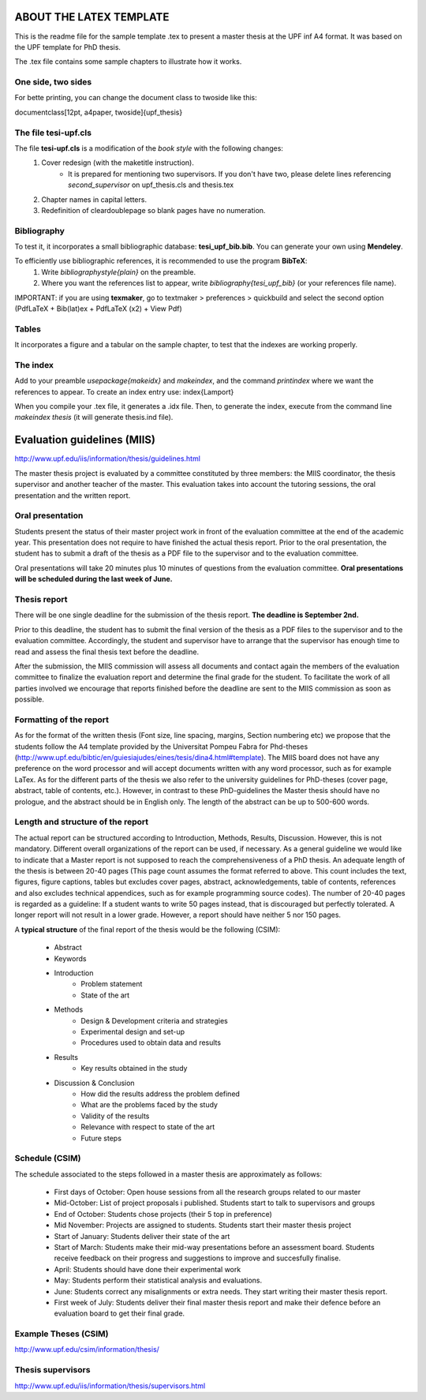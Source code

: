 ========================
ABOUT THE LATEX TEMPLATE
========================

This is the readme file for the sample template .tex to present a master thesis at the UPF inf A4 format.
It was based on the UPF template for PhD thesis.

The .tex file contains some sample chapters to illustrate how it works.


One side, two sides
-------------------

For bette printing, you can change the document class to twoside like this:

\documentclass[12pt, a4paper, twoside]{upf_thesis}



The file tesi-upf.cls
---------------------

The file **tesi-upf.cls** is a modification of the *book style* with the following changes:
    1. Cover redesign (with the \maketitle instruction).
    	- It is prepared for mentioning two supervisors. If you don't have two, please delete lines referencing *second_supervisor* on upf_thesis.cls and thesis.tex
    2. Chapter names in capital letters.
    3. Redefinition of cleardoublepage so blank pages have no numeration.


Bibliography
------------

To test it, it incorporates a small bibliographic database: **tesi_upf_bib.bib**. You can generate your own using **Mendeley**.

To efficiently use bibliographic references, it is recommended to use the program **BibTeX**:
    1. Write *\bibliographystyle{plain}* on the preamble.
    2. Where you want the references list to appear, write *\bibliography{tesi_upf_bib}* (or your references file name).

IMPORTANT: if you are using **texmaker**, go to textmaker > preferences > quickbuild and select the second option (PdfLaTeX + Bib(lat)ex + PdfLaTeX (x2) + View Pdf)


Tables
------

It incorporates a figure and a tabular on the sample chapter, to test that the indexes are working properly.


The index
---------

Add to your preamble *\usepackage{makeidx}* and *\makeindex*, and the command *\printindex* where we want the references to appear.
To create an index entry use: \index{Lamport}

When you compile your .tex file, it generates a .idx file.
Then, to generate the index, execute from the command line *makeindex thesis* (it will generate thesis.ind file).



============================
Evaluation guidelines (MIIS)
============================

http://www.upf.edu/iis/information/thesis/guidelines.html

The master thesis project is evaluated by a committee constituted by three members: the MIIS coordinator, the thesis supervisor and another teacher of the master. This evaluation takes into account the tutoring sessions, the oral presentation and the written report.


Oral presentation
-----------------

Students present the status of their master project work in front of the evaluation committee at the end of the academic year. This presentation does not require to have finished the actual thesis report. Prior to the oral presentation, the student has to submit a draft of the thesis as a PDF file to the supervisor and to the evaluation committee.

Oral presentations will take 20 minutes plus 10 minutes of questions from the evaluation committee. **Oral presentations will be scheduled during the last week of June.**


Thesis report
-------------

There will be one single deadline for the submission of the thesis report. **The deadline is September 2nd.**

Prior to this deadline, the student has to submit the final version of the thesis as a PDF files to the supervisor and to the evaluation committee. Accordingly, the student and supervisor have to arrange that the supervisor has enough time to read and assess the final thesis text before the deadline.

After the submission, the MIIS commission will assess all documents and contact again the members of the evaluation committee to finalize the evaluation report and determine the final grade for the student. To facilitate the work of all parties involved we encourage that reports finished before the deadline are sent to the MIIS commission as soon as possible.


Formatting of the report
------------------------

As for the format of the written thesis (Font size, line spacing, margins, Section numbering etc) we propose that the students follow the A4 template provided by the Universitat Pompeu Fabra for Phd-theses (http://www.upf.edu/bibtic/en/guiesiajudes/eines/tesis/dina4.html#template). The MIIS board does not have any preference on the word processor and will accept documents written with any word processor, such as for example LaTex. As for the different parts of the thesis we also refer to the university guidelines for PhD-theses (cover page, abstract, table of contents, etc.). However, in contrast to these PhD-guidelines the Master thesis should have no prologue, and the abstract should be in English only. The length of the abstract can be up to 500-600 words.


Length and structure of the report
----------------------------------

The actual report can be structured according to Introduction, Methods, Results, Discussion. However, this is not mandatory. Different overall organizations of the report can be used, if necessary. As a general guideline we would like to indicate that a Master report is not supposed to reach the comprehensiveness of a PhD thesis. An adequate length of the thesis is between 20-40 pages (This page count assumes the format referred to above. This count includes the text, figures, figure captions, tables but excludes cover pages, abstract, acknowledgements, table of contents, references and also excludes technical appendices, such as for example programming source codes). The number of 20-40 pages is regarded as a guideline: If a student wants to write 50 pages instead, that is discouraged but perfectly tolerated. A longer report will not result in a lower grade. However, a report should have neither 5 nor 150 pages.

A **typical structure** of the final report of the thesis would be the following (CSIM):

    - Abstract
    - Keywords
    - Introduction
        - Problem statement
        - State of the art
    - Methods
        - Design & Development criteria and strategies
        - Experimental design and set-up
        - Procedures used to obtain data and results
    - Results
        - Key results obtained in the study
    - Discussion & Conclusion
        - How did the results address the problem defined
        - What are the problems faced by the study
        - Validity of the results
        - Relevance with respect to state of the art
        - Future steps


Schedule (CSIM)
----------------

The schedule associated to the steps followed in a master thesis are approximately as follows:

    - First days of October: Open house sessions from all the research groups related to our master
    - Mid-October: List of project proposals i published. Students start to talk to supervisors and groups
    - End of October: Students chose projects (their 5 top in preference)
    - Mid November: Projects are assigned to students. Students start their master thesis project
    - Start of January: Students deliver their state of the art
    - Start of March: Students make their mid-way presentations before an assessment board. Students receive feedback on their progress and suggestions to improve and succesfully finalise.
    - April: Students should have done their experimental work
    - May: Students perform their statistical analysis and evaluations.
    - June: Students correct any misalignments or extra needs. They start writing their master thesis report.
    - First week of July: Students deliver their final master thesis report and make their defence before an evaluation board to get their final grade.


Example Theses (CSIM)
----------------------

http://www.upf.edu/csim/information/thesis/


Thesis supervisors
------------------

http://www.upf.edu/iis/information/thesis/supervisors.html
